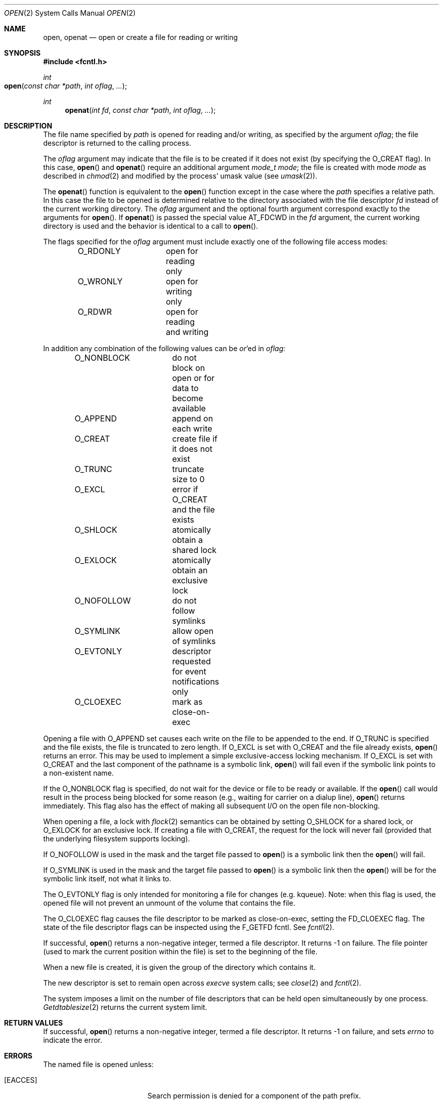 .\"
.\" Copyright (c) 2010 Apple Inc.  All rights reserved.
.\"
.\" @APPLE_LICENSE_HEADER_START@
.\" 
.\" This file contains Original Code and/or Modifications of Original Code
.\" as defined in and that are subject to the Apple Public Source License
.\" Version 2.0 (the 'License'). You may not use this file except in
.\" compliance with the License. Please obtain a copy of the License at
.\" http://www.opensource.apple.com/apsl/ and read it before using this
.\" file.
.\" 
.\" The Original Code and all software distributed under the License are
.\" distributed on an 'AS IS' basis, WITHOUT WARRANTY OF ANY KIND, EITHER
.\" EXPRESS OR IMPLIED, AND APPLE HEREBY DISCLAIMS ALL SUCH WARRANTIES,
.\" INCLUDING WITHOUT LIMITATION, ANY WARRANTIES OF MERCHANTABILITY,
.\" FITNESS FOR A PARTICULAR PURPOSE, QUIET ENJOYMENT OR NON-INFRINGEMENT.
.\" Please see the License for the specific language governing rights and
.\" limitations under the License.
.\" 
.\" @APPLE_LICENSE_HEADER_END@
.\"
.\"
.\"	$NetBSD: open.2,v 1.8 1995/02/27 12:35:14 cgd Exp $
.\"
.\" Copyright (c) 1980, 1991, 1993
.\"	The Regents of the University of California.  All rights reserved.
.\"
.\" Redistribution and use in source and binary forms, with or without
.\" modification, are permitted provided that the following conditions
.\" are met:
.\" 1. Redistributions of source code must retain the above copyright
.\"    notice, this list of conditions and the following disclaimer.
.\" 2. Redistributions in binary form must reproduce the above copyright
.\"    notice, this list of conditions and the following disclaimer in the
.\"    documentation and/or other materials provided with the distribution.
.\" 3. All advertising materials mentioning features or use of this software
.\"    must display the following acknowledgement:
.\"	This product includes software developed by the University of
.\"	California, Berkeley and its contributors.
.\" 4. Neither the name of the University nor the names of its contributors
.\"    may be used to endorse or promote products derived from this software
.\"    without specific prior written permission.
.\"
.\" THIS SOFTWARE IS PROVIDED BY THE REGENTS AND CONTRIBUTORS ``AS IS'' AND
.\" ANY EXPRESS OR IMPLIED WARRANTIES, INCLUDING, BUT NOT LIMITED TO, THE
.\" IMPLIED WARRANTIES OF MERCHANTABILITY AND FITNESS FOR A PARTICULAR PURPOSE
.\" ARE DISCLAIMED.  IN NO EVENT SHALL THE REGENTS OR CONTRIBUTORS BE LIABLE
.\" FOR ANY DIRECT, INDIRECT, INCIDENTAL, SPECIAL, EXEMPLARY, OR CONSEQUENTIAL
.\" DAMAGES (INCLUDING, BUT NOT LIMITED TO, PROCUREMENT OF SUBSTITUTE GOODS
.\" OR SERVICES; LOSS OF USE, DATA, OR PROFITS; OR BUSINESS INTERRUPTION)
.\" HOWEVER CAUSED AND ON ANY THEORY OF LIABILITY, WHETHER IN CONTRACT, STRICT
.\" LIABILITY, OR TORT (INCLUDING NEGLIGENCE OR OTHERWISE) ARISING IN ANY WAY
.\" OUT OF THE USE OF THIS SOFTWARE, EVEN IF ADVISED OF THE POSSIBILITY OF
.\" SUCH DAMAGE.
.\"
.\"     @(#)open.2	8.2 (Berkeley) 11/16/93
.\"
.Dd November 10, 2010
.Dt OPEN 2
.Os BSD 4
.Sh NAME
.Nm open , openat
.Nd open or create a file for reading or writing
.Sh SYNOPSIS
.\" OH??? .Fd #include <sys/stat.h>
.Fd #include <fcntl.h>
.Ft int
.Fo open
.Fa "const char *path"
.Fa "int oflag"
.Fa "..."
.Fc
.Ft int
.Fn openat "int fd" "const char *path" "int oflag" "..."
.Sh DESCRIPTION
The file name specified by
.Fa path
is opened
for reading and/or writing,
as specified by the argument
.Fa oflag ;
the file descriptor is returned to the calling process.
.Pp
The
.Fa oflag
argument may indicate that the file is to be
created if it does not exist (by specifying the
.Dv O_CREAT
flag).  In this case,
.Fn open
and
.Fn openat
require an additional argument
.Fa "mode_t mode" ;
the file is created with mode
.Fa mode
as described in
.Xr chmod 2
and modified by the process' umask value (see
.Xr umask 2 ) .
.Pp
The
.Fn openat
function is equivalent to the
.Fn open
function except in the case where the
.Fa path
specifies a relative path.
In this case the file to be opened is determined relative to the directory
associated with the file descriptor
.Fa fd
instead of the current working directory.
The
.Fa oflag
argument and the optional fourth argument correspond exactly to
the arguments for
.Fn open .
If
.Fn openat
is passed the special value
.Dv AT_FDCWD
in the
.Fa fd
argument, the current working directory is used
and the behavior is identical to a call to
.Fn open .
.Pp
The flags specified
for the
.Fa oflag
argument must include exactly one of the following file access modes:
.Pp
.Bd -literal -offset indent -compact
O_RDONLY	open for reading only
O_WRONLY	open for writing only
O_RDWR		open for reading and writing
.Ed
.Pp
In addition any combination of the following values can be
.Em or Ns 'ed in
.Fa oflag:
.Pp
.Bd -literal -offset indent -compact
O_NONBLOCK	do not block on open or for data to become available
O_APPEND	append on each write
O_CREAT		create file if it does not exist
O_TRUNC		truncate size to 0
O_EXCL		error if O_CREAT and the file exists
O_SHLOCK	atomically obtain a shared lock
O_EXLOCK	atomically obtain an exclusive lock
O_NOFOLLOW	do not follow symlinks
O_SYMLINK	allow open of symlinks
O_EVTONLY	descriptor requested for event notifications only
O_CLOEXEC	mark as close-on-exec
.Ed
.Pp
Opening a file with
.Dv O_APPEND
set causes each write on the file to be appended to the end.  If
.Dv O_TRUNC
is specified and the
file exists, the file is truncated to zero length.
If
.Dv O_EXCL
is set with
.Dv O_CREAT
and the file already
exists,
.Fn open
returns an error.
This may be used to implement a simple exclusive-access locking mechanism.
If
.Dv O_EXCL
is set with
.Dv O_CREAT
and the last component of the pathname is a symbolic link,
.Fn open
will fail even if the symbolic link points to a non-existent name.
.Pp
If the
.Dv O_NONBLOCK
flag is specified, do not wait for the device or file
to be ready or available.  If the
.Fn open
call would result
in the process being blocked for some reason
(e.g., waiting for carrier on a dialup line),
.Fn open
returns immediately.
This flag also has the effect of making all subsequent I/O
on the open file non-blocking.
.Pp
When opening a file, a lock with
.Xr flock 2
semantics can be obtained by setting
.Dv O_SHLOCK
for a shared lock, or
.Dv O_EXLOCK
for an exclusive lock.
If creating a file with
.Dv O_CREAT ,
the request for the lock will never fail
(provided that the underlying filesystem supports locking).
.Pp
If
.Dv O_NOFOLLOW
is used in the mask and the target file passed to
.Fn open
is a symbolic link then the
.Fn open
will fail.
.Pp
If
.Dv O_SYMLINK
is used in the mask and the target file passed to
.Fn open
is a symbolic link then the
.Fn open
will be for the symbolic link itself, not what it links to.
.Pp
The
.Dv O_EVTONLY
flag is only intended for monitoring a file for changes (e.g. kqueue). Note: when 
this flag is used, the opened file will not prevent an unmount 
of the volume that contains the file.
.Pp
The
.Dv O_CLOEXEC
flag causes the file descriptor to be marked as close-on-exec,
setting the
.Dv FD_CLOEXEC
flag.  The state of the file descriptor flags can be inspected
using the F_GETFD fcntl.  See
.Xr fcntl 2 .
.Pp
If successful,
.Fn open
returns a non-negative integer, termed a file descriptor.
It returns -1 on failure.
The file pointer (used to mark the current position within the file)
is set to the beginning of the file.
.Pp
When a new file is created,
it is given the group of the directory which contains it.
.Pp
The new descriptor is set to remain open across
.Xr execve
system calls; see
.Xr close 2
and
.Xr fcntl 2 .
.Pp
The system imposes a limit on the number of file descriptors
that can be held open simultaneously by one process.
.Xr Getdtablesize 2
returns the current system limit.
.Sh RETURN VALUES
If successful,
.Fn open
returns a non-negative integer, termed a file descriptor.
It returns -1 on failure, and sets
.Va errno
to indicate the error.
.Sh ERRORS
The named file is opened unless:
.Bl -tag -width Er
.\" ===========
.It Bq Er EACCES
Search permission is denied for a component of the path prefix.
.\" ===========
.It Bq Er EACCES
The required permissions (for reading and/or writing)
are denied for the given flags.
.\" ===========
.It Bq Er EACCES
.Dv O_CREAT
is specified,
the file does not exist,
and the directory in which it is to be created
does not permit writing.
.\" ===========
.It Bq Er EACCES
.Dv O_TRUNC
is specified and write permission is denied.
.\" ===========
.It Bq Er EAGAIN
.Fa path
specifies the slave side of a locked pseudo-terminal device.
.\" ===========
.It Bq Er EDQUOT
.Dv O_CREAT
is specified,
the file does not exist,
and the directory in which the entry for the new file
is being placed cannot be extended because the
user's quota of disk blocks on the file system
containing the directory has been exhausted.
.\" ===========
.It Bq Er EDQUOT
.Dv O_CREAT
is specified,
the file does not exist,
and the user's quota of inodes on the file system
on which the file is being created has been exhausted.
.\" ===========
.It Bq Er EEXIST
.Dv O_CREAT
and
.Dv O_EXCL
are specified and the file exists.
.\" ===========
.It Bq Er EFAULT
.Fa Path
points outside the process's allocated address space.
.\" ===========
.It Bq Er EINTR
The
.Fn open
operation is interrupted by a signal.
.\" ===========
.It Bq Er EINVAL
The value of
.Fa oflag
is not valid.
.\" ===========
.It Bq Er EIO
An I/O error occurs while making the directory entry or
allocating the inode for
.Dv O_CREAT .
.\" ===========
.It Bq Er EISDIR
The named file is a directory, and the arguments specify
that it is to be opened for writing.
.\" ===========
.It Bq Er ELOOP
Too many symbolic links are encountered in translating the pathname.
This is taken to be indicative of a looping symbolic link.
.\" ===========
.It Bq Er EMFILE
The process has already reached its limit for open file descriptors.
.\" ===========
.It Bq Er ENAMETOOLONG
A component of a pathname exceeds
.Dv {NAME_MAX}
characters, or an entire path name exceeded 
.Dv {PATH_MAX}
characters.
.\" ===========
.It Bq Er ENFILE
The system file table is full.
.\" ===========
.It Bq Er ELOOP
.Dv O_NOFOLLOW
was specified and the target is a symbolic link.
.\" ===========
.It Bq Er ENOENT
.Dv O_CREAT
is not set and the named file does not exist.
.\" ===========
.It Bq Er ENOENT
A component of the path name that must exist does not exist.
.\" ===========
.It Bq Er ENOSPC
.Dv O_CREAT
is specified,
the file does not exist,
and the directory in which the entry for the new file is being placed
cannot be extended because there is no space left on the file
system containing the directory.
.\" ===========
.It Bq Er ENOSPC
.Dv O_CREAT
is specified,
the file does not exist,
and there are no free inodes on the file system on which the
file is being created.
.\" ===========
.It Bq Er ENOTDIR
A component of the path prefix is not a directory.
.\" ===========
.It Bq Er ENXIO
The named file is a character-special or block-special file
and the device associated with this special file does not exist.
.\" ===========
.It Bq Er ENXIO
O_NONBLOCK and O_WRONLY are set, the file is a FIFO,
and no process has it open for reading.
.\" ===========
.It Bq Er EOPNOTSUPP
.Dv O_SHLOCK
or
.Dv O_EXLOCK
is specified, but the underlying filesystem does not support locking.
.\" ===========
.It Bq Er EOPNOTSUPP
An attempt is made to open a socket (not currently implemented).
.\" ===========
.It Bq Er EOVERFLOW
The named file is a regular file
and its size does not fit in an object of type off_t.
.\" ===========
.It Bq Er EROFS
The named file resides on a read-only file system,
and the file is to be modified.
.\" ===========
.It Bq Er ETXTBSY
The file is a pure procedure (shared text) file that is being
executed and the
.Fn open
call requests write access.
.It Bq Eq EBADF
The
.Fa path
argument does not specify an absolute path and the
.Fa fd
argument is
neither
.Dv AT_FDCWD
nor a valid file descriptor open for searching.
.It Bq Eq ENOTDIR
The
.Fa path
argument is not an absolute path and
.Fa fd
is neither
.Dv AT_FDCWD
nor a file descriptor associated with a directory.
.It Bq Eq EILSEQ
The filename does not match the encoding rules.
.El
.Sh COMPATIBILITY
.Fn open
on a terminal device (i.e., /dev/console)
will now make that device a controlling terminal for the process.
Use the O_NOCTTY flag to open a terminal device
without changing your controlling terminal.
.Sh SEE ALSO
.Xr chmod 2 ,
.Xr close 2 ,
.Xr dup 2 ,
.Xr getdtablesize 2 ,
.Xr lseek 2 ,
.Xr read 2 ,
.Xr umask 2 ,
.Xr write 2
.Sh HISTORY
An
.Fn open
function call appeared in 
.At v6 .
The
.Fn openat
function was introduced in OS X 10.10
